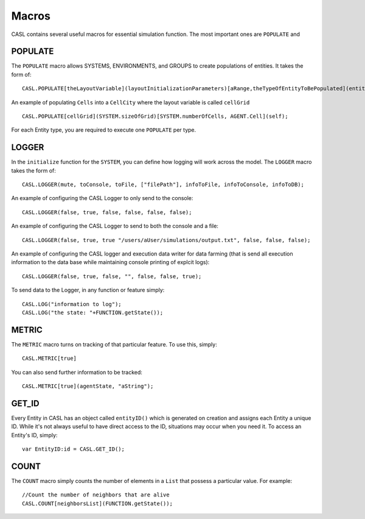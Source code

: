 Macros
-------

CASL contains several useful macros for essential simulation function. The most important ones are ``POPULATE`` and

POPULATE
^^^^^^^^^
The ``POPULATE`` macro allows SYSTEMS, ENVIRONMENTS, and GROUPS to create populations of entities. It takes the form of::

	CASL.POPULATE[theLayoutVariable](layoutInitializationParameters)[aRange,theTypeOfEntityToBePopulated](entityInitializationParameters);

An example of populating ``Cells`` into a ``CellCity`` where the layout variable is called ``cellGrid`` ::
	
	CASL.POPULATE[cellGrid](SYSTEM.sizeOfGrid)[SYSTEM.numberOfCells, AGENT.Cell](self);

For each Entity type, you are required to execute one ``POPULATE`` per type.


LOGGER
^^^^^^^
In the ``initialize`` function for the ``SYSTEM``, you can define how logging will work across the model. The ``LOGGER`` macro takes the form of::

	CASL.LOGGER(mute, toConsole, toFile, ["filePath"], infoToFile, infoToConsole, infoToDB);

An example of configuring the CASL Logger to only send to the console::
	
	CASL.LOGGER(false, true, false, false, false, false);

An example of configuring the CASL Logger to send to both the console and a file::

	CASL.LOGGER(false, true, true "/users/aUser/simulations/output.txt", false, false, false);

An example of configuring the CASL logger and execution data writer for data farming (that is send all execution information to the data base while maintaining console printing of explcit logs)::

	CASL.LOGGER(false, true, false, "", false, false, true);

To send data to the Logger, in any function or feature simply::
	
	CASL.LOG("information to log");
	CASL.LOG("the state: "+FUNCTION.getState());

METRIC
^^^^^^^
The ``METRIC`` macro turns on tracking of that particular feature. To use this, simply::

	CASL.METRIC[true]

You can also send further information to be tracked::

	CASL.METRIC[true](agentState, "aString");

GET_ID
^^^^^^^
Every Entity in CASL has an object called ``entityID()`` which is generated on creation and assigns each Entity a unique ID. While it's not always useful to have direct access to the ID, situations may occur when you need it. To access an Entity's ID, simply::

	var EntityID:id = CASL.GET_ID();

COUNT
^^^^^^
The ``COUNT`` macro simply counts the number of elements in a ``List`` that possess a particular value. For example::

	//Count the number of neighbors that are alive
	CASL.COUNT[neighborsList](FUNCTION.getState());


